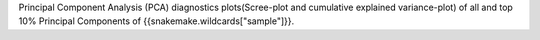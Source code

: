 Principal Component Analysis (PCA) diagnostics plots(Scree-plot and cumulative explained variance-plot) of all and top 10% Principal Components of {{snakemake.wildcards["sample"]}}.